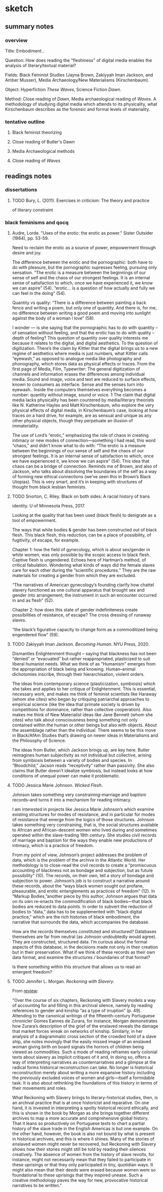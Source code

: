 * sketch

** summary notes
*** overview

Title: Embodiment.. 

Question: How does reading the "fleshiness" of digital media enables
the analysis of literary/textual material?

Fields: Black Feminist Studies (Jayna Brown, Zakiyyah Iman Jackson,
and Amber Musser), Media Archaeology/New Materialisms (Kirschenbaum).

Object: Hyperfiction /These Waves/, Science Fiction /Dawn/. 

Method: Close reading of /Dawn/, Media archaeological reading of
/Waves/. A methodology of studying digital media which attends to its
physicality, what Kirschenbaum describes as the forensic and formal
levels of materiality.

*** tentative outline
**** Black feminist theorizing
**** Close reading of Butler's Dawn
**** Media Archaeological methods
**** Close reading of /Waves/
** readings notes
*** dissertations
**** TODO Bury, L. (2011). Exercises in criticism: The theory and practice
of literary constraint 

*** black feminisms and qocq
**** Audre, Lorde. "Uses of the erotic: the erotic as power." Sister Outsider (1984), pp. 53-59. 

Need to reclaim the erotic as a source of power, empowerment through
desire and joy. 

The difference between the erotic and the pornographic: both have to
do with pleasure, but the pornographic supresses feeling, pursuing
only sensation.  “The erotic is a measure between the beginnings of
our sense of self and the chaos of our strongest feelings. It is an
internal sense of satisfaction to which, once we have experienced it,
we know we can aspire” (54).  “erotic… is a question of how actually
and fully we can feel in the doing” (54).

Quantity vs quality: “There is a difference between painting a back
fence and writing a poem, but only one of quantity. And there is, for
me, no difference between writing a good poem and moving into sunlight
against the body of a woman l love” (58).

I wonder --- is she saying that the pornographic has to do with
quantity -- of sensation without feeling, and that the erotic has to
do with quality -- depth of feeling? This question of quantity over
quality interests me because it relates to the digital, and digital
aesthetics. To the question of digitization. There’s the claim by
Kittler that the digital brings us to a new regime of aesthetics where
media is just numbers, what Kittler calls “eyewash,” as opposed to
analogue media like photography and phonography, which stores data as
physical effects or traces. From the first page of Media, Film,
Typewriter: The general digitization of channels and information
erases the differences among individual media. Sound and image, voice
and text are reduced to surface effects, known to consumers as
interface. Sense and the senses turn into eyewash.. Inside the
computers themselves everything becomes a number: quantity without
image, sound or voice. 1 The claim that digital media lacks
physicality has been countered by media/literary theorists like
N. Katherine Hayles and Matt Kirschenbaum, who explore the very
physical effects of digital media, in Kirschenbaum’s case, looking at
how traces on a hard drive, for example, are as sensual and unique as
any other physical objects, though they perpetuate an illusion of
immateriality.

The use of Lord’s “erotic,” emphasizing the role of chaos in creating
intimacy or new modes of connection---something I had read, this word
“chaos,” and didn’t know what to do with: “The erotic is a measure
between the beginnings of our sense of self and the chaos of our
strongest feelings. It is an internal sense of satisfaction to which,
once we have experienced it, we know we can aspire” (54). This idea
that chaos can be a bridge of connection. Reminds me of Brown, and
also of Jackson, who talks about dissolving the boundaries of the self
as a way of forming new ethical connections (we’ve seen this in
Brown’s Black Utopias). This is very smart, and it’s in keeping with
structures of thought from black lesbian feminists.

**** TODO Snorton, C. Riley. Black on both sides: A racial history of trans
identity. U of Minnesota Press, 2017.

Looking at the quality that has been used (black flesh) to denigrate
as a tool of empowerment.

The ways that white bodies & gender has been constructed out of black
flesh. This black flesh, this reduction, can be a place of
possibility, of fugitivity, of escape, for example.
 
Chapter 1: how the field of gynecology, which is about sex/gender in
white women, was only possible by the scopic access to black
flesh. Captive flesh is ungendered. Echoes here of Hartman’s method,
of critical fabulation. Wondering what kinds of ways did the female
slaves care for each other during the “scientific procedures.” They
are the raw materials for creating a gender from which they are
excluded.

 “The narratives of American gynecology’s founding clarify how chattel
 slavery functioned as one cultural apparatus that brought sex and
 gender into arrangement; the instrument in such an encounter occurred
 in and as flesh” (52).

Chapter 2: how does this state of gender indefiniteness create
possibilities of resistance, of escape? The cross dressing of runaway
slaves.

 “the black’s figurative capacity to change form as a commoditized
 being engendered flow” (59).

**** TODO Zakiyyah Iman Jackson. /Becoming Human/. NYU Press, 2020.
Dismantles Enlightenment thought -- saying that blackness has not been
“denied” or “evacuated” but rather reappropriated, plasticized to suit
liberal humanist needs. What we think of as "Humanism" emerges from
the appropriation of black being and knowing. Human–animal dichotomies
inscribe, through their hierarchisation, violent orders.

The ideas from contemporary science (plasticization, symbiosis) which
she takes and applies to her critique of Enlightenment. This is
essential, necessary work, and makes me think of feminist scientists
like Haraway (whom she cites) who began by critiquing patriarchal
approaches to empirical science (like the idea that primate society is
driven by competitions for dominance, rather than collective
cooperation). Also makes me think of New Materialist ideas like Jane
Bennett (whom she cites) who talk about consciousness being something
not only contained within the human or other beings but also with
objects. About the assemblage rather than the individual. There seems
to be this move in Black/AfAm Studies that’s drawing on newer ideas in
Materialisms and the Philosophy of Science.

The ideas from Butler, which Jackson brings up, are key here. Butler
reimagines human subjectivity as not individual but collective,
arising from symbiosis between a variety of bodies and species. In
“Bloodchild,” Jacson reads “receptivity” rather than passivity. She
also claims that Butler doesn’t idealize symbiosis, but instead looks
at how conditions of unequal power can make it problematic.

**** TODO Jessica Marie Johnson. /Wicked Flesh/. 
Johnson takes something very constraining--marriage and baptism
records--and turns it into a mechanism for reading intimacy. 

I am interested in projects like Jessica Marie Johnson’s which examine
existing structures for modes of resistance, and in particular for
modes of resistance that emerge from the logics of those
structures. Johnson takes something very constraining, that is, the
social structures available to African and African-descent women who
lived during and sometimes operated within the slave-trading 18th
century. She studies civil records of marriage and baptism for the
ways they enable new productions of intimacy, which is a practice of
freedom.

From my point of view, Johnson’s project addresses the problem of
data, which is the problem of the archive in the Atlantic World. Her
methodology is to close-read the civil records to create a
“promiscuous accounting of blackness not as bondage and subjection,
but as future possibility” (10). The records, on their own, tell a
story of bondage and subjection to power. Johnson’s job is to
construct a narrative around these records, about the “ways black
women sought out profane, pleasurable, and erotic entanglements as
practices of freedom” (12). In “Markup Bodies,”another piece by this
author, Johnson argues that data on its own re-enacts the
commodification of black bodies---that black bodies are reduced to
data points. In order to subvert the reduction of bodies to “data,”
data has to be supplemented with “black digital practice,” which are
the rich histories of black embodiment, the narrative that surrounds
the data, which accompanies the database.

How are the records themselves constituted and structured? Databases
themselves are far from neutral (as Johnson undoubtedly would
agree). They are constructed, structured data. I’m curious about the
formal aspects of this database, in the decisions made not only in
their creation but in their preservation. What if we think of these
records as their own data format, and examine the structures /
boundaries of that format?

Is there something within this structure that allows us to read an
emergent freedom?

**** TODO Jennifer L. Morgan. /Reckoning with Slavery/. 

From [[https://criticalinquiry.uchicago.edu/li_qipehreviews_reckoning_with_slavery/][review]]:

 "Over the course of six chapters, Reckoning with Slavery models a way
 of accounting for and filling in this archival silence, namely by
 reading references to gender and kinship “as a type of irruption”
 (p. 49). Attending to the canonical writings of the fifteenth-century
 Portuguese chronicler Gomes Eannes de Zurara, for instance, Morgan
 demonstrates how Zurara’s description of the grief of the enslaved
 reveals the damage that market forces wreak on networks of
 kinship. Similarly, in her analysis of a diagrammatic cross section
 of the crowded hold of a slave ship, she notes movingly that the
 easily missed image of an enslaved woman giving birth on board
 signals the horrors of children being viewed as commodities. Such a
 mode of reading reframes early colonial texts about slavery as
 implicit critiques of it and, in doing so, offers a way of
 interpreting narratives as counternarratives and a glimpse at the
 radical forms historical reconstruction can take. No longer is
 historical reconstruction merely about writing a more expansive
 history including the previously excluded voices of women and
 girls—itself a formidable task. It is also about rethinking the
 foundations of this history in terms of their movements and roles.

 What Reckoning with Slavery brings to literary-historical studies,
 then, is an archival practice that is at once historicist and
 reparative. On one hand, it is invested in interpreting a spotty
 historical record ethically, and this is shown in the book by Morgan
 as she brings together different archives to map a more accurate and
 comprehensive global history. That it leans so productively on
 Portuguese texts to chart a partial history of the slave trade in the
 English Americas is but one example. On the other hand, however, the
 book is also not bound by what is present in historical archives, and
 this is where it shines. Many of the stories of enslaved women might
 never be recovered, but Reckoning with Slavery shows how their
 stories might still be told by reading their silences creatively. The
 absence of women from the history of slave revolts, for instance,
 might not necessarily mean that they failed to participate in these
 uprisings or that they only participated in tiny, quotidian ways. It
 might also mean that their deeds were erased because women were so
 foundational to these uprisings that they inspired unease. Such a
 creative methodology paves the way for new, provocative historical
 narratives to be written."

**** TODO Jayna Brown. /Black Utopias/

I’m interested in how Brown is re-conceiving sensation and desire to
transcend the bounded subject. She asks, “Does the self need bounded
wholeness in order to feel, or can it thrive in the effluent?”
(14). She zeroes in on the potentiality of “flesh” as a site that can
avoid the “markings” of subjectivity: “Flesh… is free of the need for
subjectivity. I contend that there is freedom in the flesh, in the
moments when it is excluded from being marked, as it feels, and
responds to, touch” (11). Sensation, desire, and flesh all reach
toward a kind of merging.

- Black subjects, being excluded from the ‘human’, have a mobility, an
‘untethered state’ (7). “Does the self need bounded wholeness in order
to feel, or can it thrive in the effluent?” (14).  

- “Perhaps we can think of desire differently: not as consumption but as
relation of and charged with the potential to explode all attempts to
order and contain it” (14).

**** TODO Musser, Amber. /Sensual Excess/
Sexuality/desire cannot be severed from domination. 

The pornotrope (from Hotense Spillers): severing the body from social
network, gender, etc. Makes the body just flesh. And also mysterious,
and desirable.

**** Saidiya, Hartman. "Venus in Two Acts." Small Axe 12.2 (2008): 1-14.

How do we know what was never recorded? How do we represent what was
never recorded without reinscribing the violence of exclusion,
mutilation?

 “How does one resist the scene of subjection without replicating the
 grammar of violence?” (4).

 "Picture them: The relics of two girls, one cradling the other,
 plundered innocents; a sailor caught sight of them and later said
 they were friends. Two world-less girls found a country in each
 other’s arms. Beside the defeat and the terror, there would be this
 too: the glimpse of beauty, the instant of possibility” (8).

By critical fabulation:

 “Is it possible to exceed or negotiate the constitutive limits of the
 archive? By advancing a series of speculative arguments and
 exploiting the capacities of the subjunctive (a grammatical mood that
 expresses doubts, wishes, and possibilities), in fashioning a
 narrative, which is based upon archival research, and by that I mean
 a critical reading of the archive that mimes the figurative
 dimensions of history, I intended both to tell an impossible story
 and to amplify the impossibility of its telling” (11).

 “By playing with and rearranging the basic elements of the story, by
 re-presenting the sequence of events in divergent stories and from
 contested points of view, I have attempted to jeopardize the status
 of the event, to displace the received or authorized account, and to
 imagine what might have happened or might have been said or might
 have been done” (11).

 “The intent of this practice is not to give voice to the slave, but
 rather to imagine what cannot be verified, a realm of experience
 which is situated between two zones of death—social and corporeal
 death—and to reckon with the precarious lives which are visible only
 in the moment of their disappearance” (12).

 "the essay mimes the violence of the archive and attempts to redress
 it by describing as fully as possible the conditions that determine
 the appearance of Venus and that dictate her silence” (1).

**** Dereck Scott, Extravagant Abjection: “Slavery, Rape, and the
 Black Male Abject”

Analyzing abjection - “Even in the abject there is something with
which to work” (146).

“Or is it possible that there is a self-seeking in the act (especially
as the violating act becomes systematized, routinized), a subject
questing after its own forms of relief and, in so doing, questing
after the terms by which to know and to experience itself?” (162).

Toni Morrison reworks tropes of male emasculation into male rape,
while doing so both figures it as a possibility and surrounding it
with silence: “to figure both the possibility of sexual exploitation
of men and the silence surrounding this possibility” (132). It eludes
our access for a few reasons.

Representational strategy -- to shape a silence while breaking it… the
emptiness left by a boom or a cry”

Reminds me of William James’s idea about thought being continuous, a
“stream”, illustrated by the word: “Thunder-breaking-upon-silence-and-contrasting-with-it…. the feeling
of the thunder is also a feeling of the silence as just gone” (234).

 Language can work with and against this idea. It works against this
 idea by using discrete names for things, when everything is actually
 part of an ecosystem of interconnection, a continuous sensorium. But
 we can see this in syntactic structures, particularly in
 conjunctions, prepositions, and inflections of voice. James talks
 about how the stream of thought is continually moving from idea to
 idea, and there are moments of “flight” between the ideas, the
 “resting places.” In the moments of flight we can grasp the movement,
 but not completely: “Our experiences actually match the shadings and
 nuances of language, so we ‘ought to say a feeling of and, and a
 feeling of if, a feeling of but, and a feeling of by, quite as
 readily as we say a feeling of blue or a feeling of cold’ (The
 Principles of Psychology 378).”  “Rapid premonitory perspective views
 of schemes of thought not yet articulate” (245).  I’m thinking of
 language as a representational strategy, as a way to represent what
 is unrepresentable, à la Hartman. To tell an impossible story.

We don’t normally easily imagine the male submission, even though it’s
a repressed trauma--- “testeria”: the complicated relationship of
control and desire.

**** TODO Omise'eke Natasha Tinsley, /Ezili’s Mirrors/

The issue of queer identity: is it a performance or an inhabitation:
Gender as plurality, inhabitation or construction. Gender is not a
performance, but an ecosystem. This writing tries to do away with
systems that already exist (43).

What is “femme”? Femme is a “je ne sais quoi of desiring difference
prior to any determination of sexual preference or gender identity”
(40).

I know I mentioned this in class, but I keep on getting stuck on this
idea of gender as inhabitation. This idea emerges when Tinsley
describes the “submerged epistemology of gender variance” in the drag
king, “MilDred”: "All people have the possibility to be simultaneously
man and woman, Shaft and Foxy Brown, packing and lacy—but not because
gender is constructed, or performative, or any other queer theoretical
word. No, because they’re always surrounded by multiple, multiply
gendered spirits and may temporarily become any of these spirits at
any time" (43). I have been conceiving gender as a performance
(according to Butler, “performativity”), which precedes and constructs
the subject, while also creating the possibility for resistance by
resignifying gender norms. Describing this resistance, Butler famously
asks: "What would it mean to cite the law to produce it differently,
to 'cite' the law in order to reiterate and coopt its power, to expose
the heterosexual matrix and to displace the effect of its necessity?"
(p. 15).  As someone who has been thinking of gender as a kind of
enabling constraint, I wonder at what it means to reconceive gender as
something which is purely enabling, as a kind of freeing, creative,
and spiritual force. Gender as something which inhabits bodies,
something which exists outside (maybe prior to?) the body, that can
move easily in between bodies.

This seriously disrupts my thinking about gender. For much of the work that I’m doing, I need gender to be constituted by power relations, and to be something constraining, which subjects can resist. Much of the work I’m doing looks for this kind of structure in queerness and technology. But I do wonder about thinking of gender as something spiritual and emergent. I would have to think more about the kind of work that this perspective will allow me to do.

**** Roderick A. Ferguson, "Queer of Color Critique"
https://oxfordre.com/literature/view/10.1093/acrefore/9780190201098.001.0001/acrefore-9780190201098-e-33

Queer of Color Critique is reactung against the collapsing of
difference in identity politics--queer theory was creating identities
for things in a way that incorporates/ignores intra-group
differences. Intersectionality disrupts the pluralism of
multiculturalism. 

"To the extent that queer studies understood sexuality to be singularly
constituted, the field betrayed its own investments in Eurocentric
presumptions of uniformity"

Building of Norma Alarcon, Kimberle Williams Crenshaw. Showing how
QOCC appears in Munoz.

"Queer of color critique began as a U.S.-based critical discourse
responding to the circumstances of migration, neoliberal state and
economic formations, and the developments of racial knowledges and
subjectivities about sexual and gender minorities within the United
States. As a convergence with and a departure from queer studies,
queer of color critique signaled the ways in which the dominant
literary, philosophical, and aesthetic engagements with queer
sexuality distanced themselves from the study of race and from
politico-economic concerns."

"As an effort designed to address connections between race, sexuality,
and political economy, queer of color critique had to begin by
confronting a founding limitation of queer studies, a limitation that
obscured the very connections that queer of color critique was
interested in exposing. That limitation had to do with an initial
ambivalence within queer studies about the connections that sexuality
has to other modes of difference....This presumed equivalence and
authenticity imply a liberal pluralism aimed at including racial and
gender subjects into existing normative institutions and systems."

"Consider, for instance, Norma Alarcón’s critique of the identity
politics of Anglo-American feminism in her 1990 essay “The Theoretical
Subjects of This Bridge Called My Back.” In that essay Alarcón
considers the epistemological impact of women of color feminism, in
general, and the 1981 anthology This Bridge Called My Back: Writings
by Radical Women of Color. For Alarcón, the overall work of women of
color feminists and the volume are significant not because they
offered a “rainbow theory” or a discourse of authenticity. They were
significant because they called into question the implicit subject of
Anglo-American feminism. As Alarcón put it, “[The] most popular
subject of Anglo-American feminism is an autonomous, self-making,
self-determining subject who first proceeds according to the logic of
identification with regard to the subject of consciousness, a notion
usually viewed as the purview of man, but now claimed for women.”"

"For Alarcón, This Bridge and women of color feminism analyzed the
ways in which patriarchal and liberal notions of agency account for
the ideological structure of Anglo-American feminism. In doing so,
Alarcón produces a devastating critique of how Anglo-American feminism
attempted to base feminist authenticity on a replication rather than a
repudiation of heteropatriarchal agency."

"Kimberlé Williams Crenshaw’s classic article “Mapping the Margins:
Intersectionality, Identity Politics, and Violence against Women of
Color” provided another example of how intersectional work was a
critique of authenticity politics. For instance, in her discussion of
identity politics, she argued, “The problem with identity politics is
not that it fails to transcend differences, as some critics charge,
but rather the opposite—that it frequently conflates or ignores
intra-group differences.”11 Crenshaw offered intersectionality as a
critique of the ways in which race and gender were politicized as
consistent with ideologies of discreteness and authenticity. As she
stated, “Feminist efforts to politicize experiences of women and
antiracist efforts to politicize people of color have frequently
proceeded as though the issues and experiences they each detail occur
in mutually exclusive terrains.”12 In designating race and gender as
categories that are constituted in relation to each other as well as
other social differences, Crenshaw presented intersectionality as a
means for disrupting discourses of authenticity and providing
alternatives to those discourses."

"Instead of arguing for the authenticity of categories of race and
gender, women of color feminism and its intersectional strategies can
be productively interpreted as attempts to show the limits of
authenticity discourses and the ways that those discourses
marginalized women of color. Contrary to the notion that modes of
difference can be understood singularly, women of color feminists
advanced arguments that posited those modes as necessarily constituted
in relation to one another, for historical and political reasons."

"Muñoz defines the hermeneutical properties of disidentification by
arguing, “For the critic, disidentification is the hermeneutical
performance of decoding mass, high, or any other cultural field from
the perspective of a minority subject who is disempowered in such a
representational hierarchy.”

**** Roderick A. Ferguson’s Aberration in Black: Toward a Queer of Critique
"The book attempted to demonstrate the ways in which the discipline’s
liberal regard for African Americans was precisely the mechanism for
constructing African American culture as outside of the normative
boundaries of the archetypal Western subject and the citizen-subject
of the United States."
**** TODO Kyla Wazana Tompkins, "Intersections of Race, Gender, and Sexuality: Queer of Color Critique"Kyla Wazana Tompkins, "Intersections of Race, Gender, and Sexuality: Queer of Color Critique"
https://d1wqtxts1xzle7.cloudfront.net/73757732/0b6ddb31eb5e591a549808f0f452a8d68c09-with-cover-page-v2.pdf?Expires=1646781190&Signature=OuVOtUFXdNpSWcIb0OzaWCTvKU60kmsBPodlB-76fzil6fIDRhROktvC6ItdoYsmz~UPnML8hqkysQapuoUahCh50umsSd~bfYSn4dLRqO-zUZFQTR7LMNE-yia~GE0o-6vQZWRSZRkrUWaONc-rdfud9xSL3FATOXDDt9QxIhneVPEIS~m5wR5Cf7KLY7uPGok9Qm9XuEcUA85amkfgufkVNvVgKwxyLnGa92URE3pMW29v53gN96SGEKoB8s-PFXi44AS12Vr39hB3rZy5bD25I~D0yzZWMczDwJRbv02u~fGNX15H4ZHOPYZy-OVeqSadyy1cRfH8SIhOdulRrw__&Key-Pair-Id=APKAJLOHF5GGSLRBV4ZA

**** TODO Blocket, Reginald. "Thinking with Queer of Color Critique: A
Multidimensional Approach to Analyzing and Interpreting Data
**** TODO Omise'eke Natasha Tinsley, "Black Atlantic, Queer Atlantic: Queer Imaginings of the Middle Passage," GLQ: A Journal of Lesbian and Gay Studies 14, no. 2–3 (2008)

*** media studies and archaeology
**** "Black Code" issue of /The Black Scholar/
https://www.theblackscholar.org/now-available-black-code/
**** Kirschenbaum, Matt /Mechansims/, 2008
**** Whitney Trettien. /Cut/Copy/Paste/ https://www.upress.umn.edu/book-division/books/cut-copy-paste. 
**** Lori Emerson. /Reading Writing Interfaces/
**** Jussi Parikka. /What Is Media Archaeology?/

**** Kara Keeling. /Queer Times, Black Futures/ NYU Press,
https://nyupress.org/9780814748336/queer-times-black-futures.

**** Maher, /The Future was Here/

*** Butler's /Dawn/ reading notes
**** Queerness in Dawn:
Not typically queer, in that there are no queer characters, but the
novel calls into question the role of individual sovereignty, the
boundaries of the body and subjectivity, which resists
heteronormativity as theorized by liberal subjectivity. 

The debate about whether Octavia Butler was queer or not, and the
speculation into her archive. The debate shows perhaps that her
queerness in life is besides the point. What is more queer, is the
debate itself. The speculation. 

There is a deep ambivalence between the ethical and the practical
course of action in the novel. Each time that I read /Dawn/, I get a
different message of what a human ought to do. The writing reinforces
this ambivalence, the way that the narrator's resolution wavers, or is
revealed to the reader piecemeal.
**** Inter-subjectivity/Collectivity:
Dawn presents the radical question of interspecies breeding. The
interspecies breeding, which emerges as part of the essential
collectivity of the Oankali, resists notions of human autonomy and
subjectivity. 

The relation between this and the distributed cognitive
environment. Perhaps this fear of being part of the collective is a
fear of being subsumed by technological advancement?

** brainstorms 
*** methodology: flipping the reductions

The way that black feminist thinkers are using what has been
weaponized against them for their own power. Using the pornotrope as a
site of possibility (Musser and Snorton). 

This has to do with queer form -- it's about taking what has been a
method of reduction, what has been a tool for appropriating the
complexity of real world objects for the purpose of exploitation, and
using that to instead seek out moments of illegibility, opacity. To
multiply rather than resolve meaning. 

*** Black Feminist Thinking and New Materialisms
Writers in Black Studies have been revising New Materialisms, reorient
discussions on materiality away from white masculinist perspectives
and celebrating a lineage of marginalized thinkers
**** The Flesh, Subjectivity, Desire by Brown, Musser, Snorton
My question here: is there pleasure in the sensation that transcends
the boundaries of the subject? I’m thinking of Musser’s point about
how sexual desire is produced by violence and pleasure together, and
that “To think with the flesh and to inhabit the pornotrope is to hold
violence and possibility in the same frame” (Musser 12). It seems that
some kind of violence---the violence of marking the subject---is
necessary in the experience of flesh and pleasure.

“Flesh… is free of the need for subjectivity. I contend that there is
freedom in the flesh, in the moments when it is excluded from being
marked, as it feels, and responds to, touch” (Brown B11).

The idea that sexuality (sexual desire) is irreparably produced by
violence and pleasure, that they are both contained within the
pornotrope. 

And additionally, that there is this contradiction (or paradox?)
within desire, which is between possession and dissolution---desire is
about a sovereign subject attempting to possess another, this is the
drive or impulse of desire; but at the same time, at the height of
desire, its ultimate goal, is about dissolution, about the melting
away of the subject. What if we reconceptualize desire as the impulse
to possess or dissolve, but without a subject?

Also snorton’s transcapable.

**** confusion on the flesh - engaging Lorde with Snorton/Musser
The misalignment between the pornographic in Lorde and the pornotropic
in Snorton/Musser. 

 If the pornographic is just flesh, just pure sensation, how do we
 build an erotics out of it? 

 Flesh (Snorton) is supposed to be this thing which eludes capture,
 but at the same time creates possibility. Snorton seems to suggest
 that we can get at resistance through the reduction to flesh, in the
 concept of the “transcapable”. That the pornotrope suggests a state
 of chaos which can resist the fixity of gender. 

 I wonder what Audre Lorde might say to this? Maybe that yes, the
 flesh represents a state of possibility. But not in its vacuity,
 rather, in the potential for depth of feeling. Looking at the flesh
 for it’s erotic potential rather than the pornographic which is
 imposed upon it.
 
**** Humanity
Folks from afam studies, like Jackson and Brown, are reconceptualizing
the human to go beyond the confines of the body, into ecology,
environment, via affective registers. 

Connect to Hayles's work (?)
